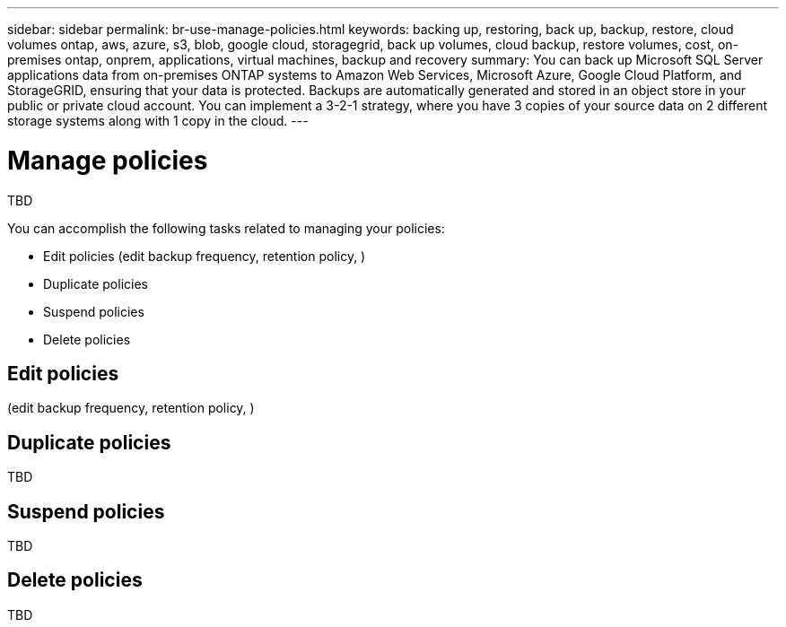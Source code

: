 ---
sidebar: sidebar
permalink: br-use-manage-policies.html
keywords: backing up, restoring, back up, backup, restore, cloud volumes ontap, aws, azure, s3, blob, google cloud, storagegrid, back up volumes, cloud backup, restore volumes, cost, on-premises ontap, onprem, applications, virtual machines, backup and recovery
summary: You can back up Microsoft SQL Server applications data from on-premises ONTAP systems to Amazon Web Services, Microsoft Azure, Google Cloud Platform, and StorageGRID, ensuring that your data is protected. Backups are automatically generated and stored in an object store in your public or private cloud account. You can implement a 3-2-1 strategy, where you have 3 copies of your source data on 2 different storage systems along with 1 copy in the cloud.
---

= Manage policies 
:hardbreaks:
:nofooter:
:icons: font
:linkattrs:
:imagesdir: ./media/

[.lead]
TBD

You can accomplish the following tasks related to managing your policies: 

* Edit policies (edit backup frequency, retention policy, )
* Duplicate policies
* Suspend policies
* Delete policies

== Edit policies 
(edit backup frequency, retention policy, )

== Duplicate policies
TBD

== Suspend policies
TBD

== Delete policies
TBD
